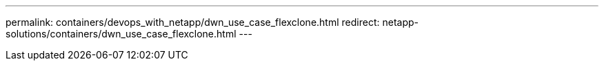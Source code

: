 ---
permalink: containers/devops_with_netapp/dwn_use_case_flexclone.html
redirect: netapp-solutions/containers/dwn_use_case_flexclone.html
---

